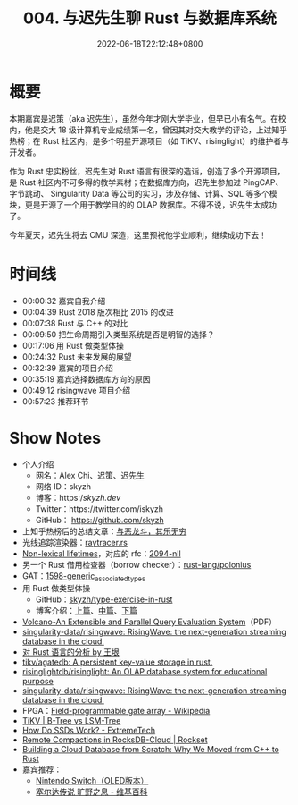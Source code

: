 #+TITLE: 004. 与迟先生聊 Rust 与数据库系统
#+DATE: 2022-06-18T22:12:48+0800
#+LASTMOD: 2023-04-01T23:56:00+0800
#+PODCAST_MP3: https://aod.cos.tx.xmcdn.com/storages/dbbc-audiofreehighqps/81/7F/GKwRIMAGhIGAAbyamwFtzLdH.m4a
#+PODCAST_DURATION: 00:59:59
#+PODCAST_LENGTH: 29101492
#+PODCAST_IMAGE_SRC: guests/chi.jpg
#+PODCAST_IFRAME: https://podcasters.spotify.com/pod/show/rusttalk/embed/episodes/004---Rust-e1rnc31

* 概要
本期嘉宾是迟策（aka 迟先生），虽然今年才刚大学毕业，但早已小有名气。在校内，他是交大 18 级计算机专业成绩第一名，曾因其对交大教学的评论，上过知乎热榜；在 Rust 社区内，是多个明星开源项目（如 TiKV、risinglight）的维护者与开发者。

作为 Rust 忠实粉丝，迟先生对 Rust 语言有很深的造诣，创造了多个开源项目，是 Rust 社区内不可多得的教学素材；在数据库方向，迟先生参加过 PingCAP、字节跳动、 Singularity Data 等公司的实习，涉及存储、计算、SQL 等多个模块，更是开源了一个用于教学目的的 OLAP 数据库。不得不说，迟先生太成功了。

今年夏天，迟先生将去 CMU 深造，这里预祝他学业顺利，继续成功下去！
* 时间线
- 00:00:32 嘉宾自我介绍
- 00:04:39 Rust 2018 版次相比 2015 的改进
- 00:07:38 Rust 与 C++ 的对比
- 00:09:50 把生命周期引入类型系统是否是明智的选择？
- 00:17:06 用 Rust 做类型体操
- 00:24:32 Rust 未来发展的展望
- 00:32:39 嘉宾的项目介绍
- 00:35:19 嘉宾选择数据库方向的原因
- 00:49:12 risingwave 项目介绍
- 00:57:23 推荐环节

* Show Notes
- 个人介绍
  - 网名：Alex Chi、迟策、迟先生
  - 网络 ID：skyzh
  - 博客：https://skyzh.dev/
  - Twitter：https://twitter.com/iskyzh
  - GitHub： https://github.com/skyzh
- 上知乎热榜后的总结文章：[[https://zhuanlan.zhihu.com/p/345269981][与恶龙斗，其乐无穷]]
- 光线追踪渲染器：[[https://github.com/skyzh/raytracer.rs][raytracer.rs]]
- [[https://blog.rust-lang.org/2018/12/06/Rust-1.31-and-rust-2018.html#non-lexical-lifetimes][Non-lexical lifetimes]]，对应的 rfc：[[https://rust-lang.github.io/rfcs/2094-nll.html][2094-nll]]
- 另一个 Rust 借用检查器（borrow checker）：[[https://github.com/rust-lang/polonius][rust-lang/polonius]]
- GAT：[[https://rust-lang.github.io/rfcs/1598-generic_associated_types.html][1598-generic_associated_types]]
- 用 Rust 做类型体操
  - GitHub：[[https://github.com/skyzh/type-exercise-in-rust][skyzh/type-exercise-in-rust]]
  - 博客介绍：[[https://www.skyzh.dev/posts/articles/2022-01-22-rust-type-exercise-in-database-executors/][上篇]]、[[https://www.skyzh.dev/posts/articles/2022-01-24-rust-type-exercise-in-database-executors-middle/][中篇]]、[[https://www.skyzh.dev/posts/articles/2022-02-01-rust-type-exercise-in-database-executors-final/][下篇]]
- [[https://paperhub.s3.amazonaws.com/dace52a42c07f7f8348b08dc2b186061.pdf][Volcano-An Extensible and Parallel Query Evaluation System]]（PDF）
- [[https://github.com/singularity-data/risingwave][singularity-data/risingwave: RisingWave: the next-generation streaming database in the cloud.]]
- [[http://www.yinwang.org/blog-cn/2016/09/18/rust][对 Rust 语言的分析 by 王垠]]
- [[https://github.com/tikv/agatedb][tikv/agatedb: A persistent key-value storage in rust.]]
- [[https://github.com/risinglightdb/risinglight][risinglightdb/risinglight: An OLAP database system for educational purpose]]
- [[https://github.com/singularity-data/risingwave][singularity-data/risingwave: RisingWave: the next-generation streaming database in the cloud.]]
- FPGA：[[https://en.wikipedia.org/wiki/Field-programmable_gate_array][Field-programmable gate array - Wikipedia]]
- [[https://tikv.org/deep-dive/key-value-engine/b-tree-vs-lsm/][TiKV | B-Tree vs LSM-Tree]]
- [[https://www.extremetech.com/extreme/210492-extremetech-explains-how-do-ssds-work][How Do SSDs Work? - ExtremeTech]]
- [[https://rockset.com/blog/remote-compactions-in-rocksdb-cloud/][Remote Compactions in RocksDB-Cloud | Rockset]]
- [[https://singularity-data.com/blog/building-a-cloud-database-from-scratch-why-we-moved-from-cpp-to-rust/][Building a Cloud Database from Scratch: Why We Moved from C++ to Rust]]
- 嘉宾推荐：
  - [[https://www.nintendoswitch.com.cn/hardware/switch/oled][Nintendo Switch（OLED版本）]]
  - [[https://zh.wikipedia.org/zh-hans/%E5%A1%9E%E5%B0%94%E8%BE%BE%E4%BC%A0%E8%AF%B4_%E6%97%B7%E9%87%8E%E4%B9%8B%E6%81%AF][塞尔达传说 旷野之息 - 维基百科]]
